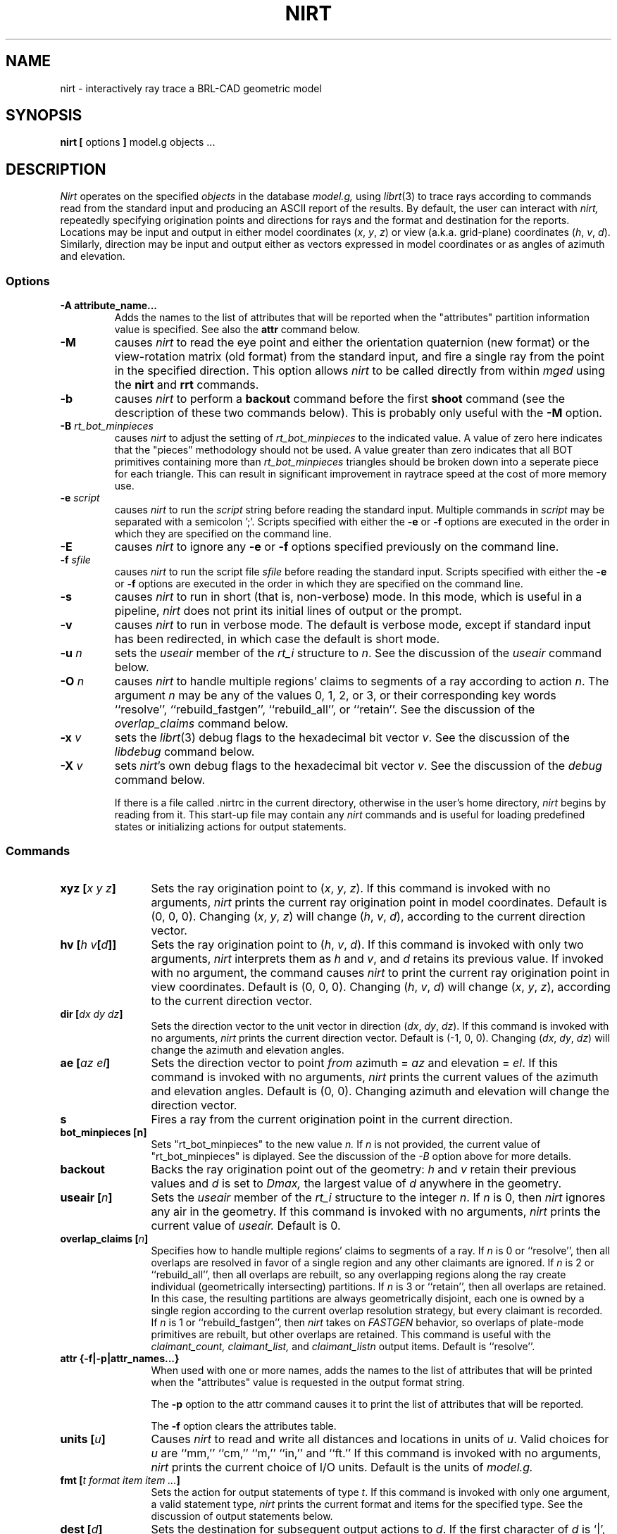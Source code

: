 .TH NIRT 1
.\"                         N I R T . 1
.\" BRL-CAD
.\"
.\" Copyright (c) 2005 United States Government as represented by
.\" the U.S. Army Research Laboratory.
.\"
.\" This document is made available under the terms of the GNU Free
.\" Documentation License or, at your option, under the terms of the
.\" GNU General Public License as published by the Free Software
.\" Foundation.  Permission is granted to copy, distribute and/or
.\" modify this document under the terms of the GNU Free Documentation
.\" License, Version 1.2 or any later version published by the Free
.\" Software Foundation; with no Invariant Sections, no Front-Cover
.\" Texts, and no Back-Cover Texts.  Permission is also granted to
.\" redistribute this document under the terms of the GNU General
.\" Public License; either version 2 of the License, or (at your
.\" option) any later version.
.\"
.\" You should have received a copy of the GNU Free Documentation
.\" License and/or the GNU General Public License along with this
.\" document; see the file named COPYING for more information.
.\"
.\".\".\"
.\" Set the interparagraph spacing to 1 (default is 0.4)
.PD 1v
.\"
.\" The man page begins...
.\"
.SH NAME
nirt \- interactively ray trace a BRL-CAD geometric model
.SH SYNOPSIS
.BR "nirt  [" " options " "] " "model.g objects ..."
.SH DESCRIPTION
.I Nirt
operates on the specified
.I objects
in the database
.I model.g,
using
.IR librt (3)
to trace rays according to commands read from the standard input
and producing an ASCII report of the results.
By default, the user can interact with
.I nirt,
repeatedly specifying origination points and directions for rays
and the format and destination for the reports.
Locations may be input and output in either
model coordinates (\fIx\fR, \fIy\fR, \fIz\fR)
or view (a.k.a. grid-plane) coordinates (\fIh\fR, \fIv\fR, \fId\fR).
Similarly, direction may be input and output either as
vectors expressed in model coordinates or as
angles of azimuth and elevation.

.SS Options
.TP
.B -A attribute_name...
Adds the names to the list of attributes that will be reported
when the "attributes" partition information value is specified.
See also the
.B attr
command below.
.TP
.B -M
causes
.I nirt
to read the eye point and
either the orientation quaternion (new format)
or the view-rotation matrix (old format) from the standard input,
and fire a single ray from the point in the specified direction.
This option allows
.I nirt
to be called directly from within
.I mged
using the
.BR nirt " and " rrt
commands.
.TP
.B -b
causes
.I nirt
to perform a
.B backout
command before the first
.B shoot
command (see the description of these two commands below).
This is probably only useful with the
.B -M
option.
.TP
.BI -B " rt_bot_minpieces"
causes
.I nirt
to adjust the setting of
.I rt_bot_minpieces
to the indicated value. A value of zero here indicates that the "pieces" methodology should not
be used. A value greater than zero indicates that all BOT primitives containing more than
.I rt_bot_minpieces
triangles should be broken down into a seperate piece for each triangle. This can result
in significant improvement in raytrace speed at the cost of more memory use.
.TP
.BI -e " script"
causes
.I nirt
to run the
.I script
string before reading the standard input.
Multiple commands in
.I script
may be separated with a semicolon ';'.
Scripts specified with either the
.BR -e " or " -f
options are executed in the order in which they are specified
on the command line.
.TP
.B -E
causes
.I nirt
to ignore any
.BR -e " or " -f
options specified previously on the command line.
.TP
.BI -f " sfile"
causes
.I nirt
to run the script file
.I sfile
before reading the standard input.
Scripts specified with either the
.BR -e " or " -f
options are executed in the order in which they are specified
on the command line.
.TP
.B -s
causes
.I nirt
to run in short (that is, non-verbose) mode.
In this mode,
which is useful in a pipeline,
.I nirt
does not print its initial lines of output or the prompt.
.TP
.B -v
causes
.I nirt
to run in verbose mode.
The default is verbose mode,
except if standard input has been redirected,
in which case the default is short mode.
.TP
.BI -u " n"
sets the \fIuseair\fR member
of the \fIrt_i\fR structure to \fIn\fR.
See the discussion of the
.I useair
command below.
.TP
.BI -O " n"
causes
.I nirt
to handle multiple regions' claims to segments of a ray
according to action
.IR n "."
The argument
.I n
may be any of the values 0, 1, 2, or 3,
or their corresponding key words
``resolve'', ``rebuild_fastgen'', ``rebuild_all'', or ``retain''.
See the discussion of the
.I overlap_claims
command below.
.TP
.BI -x " v"
sets the
.IR librt (3)
debug flags to the hexadecimal bit vector \fIv\fR.
See the discussion of the
.I libdebug
command below.
.TP
.BI -X " v"
sets
.IR nirt "'s"
own debug flags to the hexadecimal bit vector \fIv\fR.
See the discussion of the
.I debug
command below.

If there is a file called .nirtrc in the current directory,
otherwise in the user's home directory,
.I nirt
begins by reading from it.  This start-up file may contain any
.I nirt
commands
and is useful for loading predefined states
or initializing actions for output statements.
.SS Commands
.TP 12
.BI "xyz [" "x y z" "]"
Sets the ray origination point to
(\fIx\fR, \fIy\fR, \fIz\fR).
If this command is invoked with no arguments,
.I nirt
prints the current ray origination point in model coordinates.
Default is (0, 0, 0).
Changing (\fIx\fR, \fIy\fR, \fIz\fR) will change
(\fIh\fR, \fIv\fR, \fId\fR),
according to the current direction vector.
.TP 12
.BI "hv [" "h v" "[" d "]]"
Sets the ray origination point to
(\fIh\fR, \fIv\fR, \fId\fR).
If this command is invoked with only two arguments,
.I nirt
interprets them as \fIh\fR and \fIv\fR,
and \fId\fR retains its previous value.
If invoked with no argument, the command causes
.I nirt
to print the current ray origination point in view coordinates.
Default is (0, 0, 0).
Changing (\fIh\fR, \fIv\fR, \fId\fR) will change
(\fIx\fR, \fIy\fR, \fIz\fR),
according to the current direction vector.
.TP 12
.BI "dir [" "dx dy dz" "]"
Sets the direction vector to the unit vector in direction
(\fIdx\fR, \fIdy\fR, \fIdz\fR).
If this command is invoked with no arguments,
.I nirt
prints the current direction vector.
Default is (\-1, 0, 0).
Changing (\fIdx\fR, \fIdy\fR, \fIdz\fR) will change
the azimuth and elevation angles.
.TP 12
.BI "ae [" "az el" "]"
Sets the direction vector to point
.I from
azimuth = \fIaz\fR and elevation = \fIel\fR.
If this command is invoked with no arguments,
.I nirt
prints the current values of the azimuth and elevation angles.
Default is (0, 0).
Changing azimuth and elevation will change the direction vector.
.TP 12
.B s
Fires a ray from the current origination point in the current direction.
.TP 12
.B bot_minpieces [n]
Sets "rt_bot_minpieces" to the new value
.I n.
If
.I n
is not provided, the current value of "rt_bot_minpieces" is diplayed.
See the discussion of the
.I -B
option above for more details.
.TP 12
.B backout
Backs the ray origination point out of the geometry:
.IR h " and " v
retain their previous values and
.I d
is set to
.I Dmax,
the largest value of
.I d
anywhere in the geometry.
.TP 12
.BI "useair [" n "]"
Sets the \fIuseair\fR member
of the \fIrt_i\fR structure to the integer \fIn\fR.
If \fIn\fR is 0, then
.I nirt
ignores any air in the geometry.
If this command is invoked with no arguments,
.I nirt
prints the current value of
.I useair.
Default is 0.
.TP 12
.BI "overlap_claims [" n "]"
Specifies how to handle multiple regions' claims to segments of a ray.
If
.I n
is 0 or ``resolve'',
then all overlaps are resolved in favor of a single region
and any other claimants are ignored.
If
.I n
is 2 or ``rebuild_all'',
then all overlaps are rebuilt,
so any overlapping regions along the ray create individual
(geometrically intersecting) partitions.
If
.I n
is 3 or ``retain'',
then all overlaps are retained.
In this case, the resulting partitions are always geometrically disjoint,
each one is owned by a single region
according to the current overlap resolution strategy,
but every claimant is recorded.
If
.I n
is 1 or ``rebuild_fastgen'',
then
.I nirt
takes on
.I FASTGEN
behavior,
so overlaps of plate-mode primitives are rebuilt,
but other overlaps are retained.
This command is useful with the
.I claimant_count,
.I claimant_list,
and
.I claimant_listn
output items.
Default is ``resolve''.
.TP 12
.BI "attr {-f|-p|attr_names...}"
When used with one or more names, adds the names to the list of attributes
that will be printed when the "attributes" value is requested in the output
format string.
.sp 1
The
.B "-p"
option to the attr command causes it to print the list of attributes that will
be reported.
.sp 1
The
.B "-f"
option clears the attributes table.
.TP 12
.BI "units [" u "]"
Causes
.I nirt
to read and write all distances and locations in units of \fIu\fR.
Valid choices for \fIu\fR are ``mm,'' ``cm,'' ``m,'' ``in,'' and ``ft.''
If this command is invoked with no arguments,
.I nirt
prints the current choice of I/O units.
Default is the units of
.I model.g.
.TP 12
.BI "fmt [" "t format item item ..." "]"
Sets the action for output statements of type \fIt\fR.
If this command is invoked with only one argument,
a valid statement type,
.I nirt
prints the current format and items for the specified type.
See the discussion of output statements below.
.TP 12
.BI "dest [" d "]"
Sets the destination for subsequent output actions to \fId\fR.
If the first character of \fId\fR is `|',
then
\fId\fR is interpreted as a pipeline to which to write its output.
Otherwise if \fId\fR is the string ``default,''
.I nirt
sets the destination to the standard output.
Otherwise \fId\fR is interpreted as a file.
In any event, \fId\fR is not closed until the user quits
.I nirt
or resets the destination by another invocation of the
.I dest
command.
If this command is invoked with no arguments,
.I nirt
prints the current value of \fId\fR.
Default is ``default,'' that is, the standard output.
.TP 12
.BI "statefile [" f "]"
Sets the name of the state file to which to dump
and from which to load state information.
See the discussion of the
.IR dump " and " load
commands below.
If this command is invoked with no arguments,
.I nirt
prints the current name of the state file.
Default is ``nirt_state.''
.TP 12
.B dump
Writes state information to the state file.
The ray origination point and direction vector,
useair, units, destination, and all the output actions are dumped.
.TP 12
.B load
Reads state information from the state file.
The state file loaded may contain any
.I nirt
commands.
.TP 12
.BI print " item"
Prints the current value of the output item \fIitem\fR.
See the discussion of output statements below.
.TP 12
.BI libdebug " v"
Sets the
.IR librt (3)
debug flags
(the \fIdebug\fR member of the \fIrt_g\fR structure)
to the hexadecimal bit vector \fIv\fR.
These flags control the amount and kind of diagnostic print statements
.IR librt (3)
executes.
If \fIv\fR is 0,
then no diagnostics are produced.
If this command is invoked with no arguments,
.I nirt
prints the current value of \fIv\fR
and the names of any of its bits that are set.
Default is 0.
.TP 12
.BI debug " v"
Sets
.IR nirt "'s"
internal debug flags
to the hexadecimal bit vector \fIv\fR.
These flags control the amount and kind of diagnostic print statements
.I nirt
executes.
If \fIv\fR is 0,
then no diagnostics are produced.
If this command is invoked with no arguments,
.I nirt
prints the current value of \fIv\fR
and the names of any of its bits that are set.
Default is 0.
.TP 12
.BI "! [" command "]"
Executes the shell pipeline
.I command.
If this command is invoked with no arguments,
.I nirt
spins off a subshell, executing the program named in the environment variable
SHELL.
.TP 12
.B ?
Prints a help menu to the standard output.
.TP 12
.B q
Quits
.I nirt.
.SS Output Statements
.I Nirt
allows the user a high degree of control,
via the
.I fmt
command,
over what information gets printed out for each ray and in what format.
There are six types of output statement,
each of which is executed under appropriate circumstances.
The types and their use are:
.TP
.B r
Ray.
The first output statement executed
whenever the
.I s
command is invoked.
.TP
.B h
Head.
Executed immediately after the ray statement
if the ray hits anything.
.TP
.B p
Partition.
Executed once for each partition along the ray
if the ray hits anything.
.TP
.B f
Foot.
The last output statement executed
if the ray hits anything.
.TP
.B m
Miss.
Executed immediately after the ray statement
if the ray hits nothing.
.TP
.B o
Overlap.
Executed once for each overlap along the ray
if the ray hits anything.
.P
The action associated with each output statement type is essentially a
.IR printf (3)
statement,
with a format string and a list of output items.
The items may be chosen from a set of values that
.I nirt
updates according to user commands and location along the ray.
These values may be categorized as pertaining to the entire ray,
partitions along the ray,
or overlaps.
The values are explained in the following table.

.ce
Ray Information
.PD .6v
.TP 18
.B x_orig
\fIx\fR coordinate of ray origination point.
.TP 18
.B y_orig
\fIy\fR coordinate of ray origination point.
.TP 18
.B z_orig
\fIz\fR coordinate of ray origination point.
.TP 18
.B d_orig
\fId\fR coordinate of ray origination point.
.TP 18
.B h
\fIh\fR coordinate for the entire ray.
.TP 18
.B v
\fIv\fR coordinate for the entire ray.
.TP 18
.B x_dir
\fIx\fR component of direction vector.
.TP 18
.B y_dir
\fIy\fR component of direction vector.
.TP 18
.B z_dir
\fIz\fR component of direction vector.
.TP 18
.B a
azimuth of view (i.e., of ray direction).
.TP 18
.B e
elevation of view (i.e., of ray direction).

.ce
Partition Information
.TP 18
.B attributes
A string variable consisting of the names and values of the attributes
requested by the
.B attr
command or the
.B -A
command line option.
.TP 18
.B x_in
\fIx\fR coordinate of entry into current region.
.TP 18
.B y_in
\fIy\fR coordinate of entry into current region.
.TP 18
.B z_in
\fIz\fR coordinate of entry into current region.
.TP 18
.B d_in
\fId\fR coordinate of entry into current region.
.TP 18
.B x_out
\fIx\fR coordinate of exit from current region.
.TP 18
.B y_out
\fIy\fR coordinate of exit from current region.
.TP 18
.B z_out
\fIz\fR coordinate of exit from current region.
.TP 18
.B d_out
\fId\fR coordinate of exit from current region.
.TP 18
.B los
line-of-sight distance through current region.
.TP 18
.B scaled_los
scaled line of sight:
product of line-of-sight distance through current region
and region solidity (sometimes called ``percent LOS'').
.TP 18
.B path_name
full path name of current region.
.TP 18
.B reg_name
name of current region, as might be obtained by passing
.B path_name
to
.IR basename (1).
.TP 18
.B reg_id
region ID of current region.
.TP 18
.B claimant_count
number of regions claiming this partition
(that is, participating in a retained overlap).
.TP 18
.B claimant_list
space-separated list of names of regions claiming this partition
(that is, participating in a retained overlap).
.TP 18
.B claimant_listn
Same as
.I claimant_list,
except that it is newline-, rather than space-separated.
.TP 18
.B obliq_in
entry obliquity for current region.
.TP 18
.B obliq_out
exit obliquity for current region.
.TP 18
.B nm_x_in
\fIx\fR component of entry normal vector
.TP 18
.B nm_y_in
\fIy\fR component of entry normal vector
.TP 18
.B nm_z_in
\fIz\fR component of entry normal vector
.TP 18
.B nm_h_in
\fIh\fR component of entry normal vector
.TP 18
.B nm_v_in
\fIv\fR component of entry normal vector
.TP 18
.B nm_d_in
\fId\fR component of entry normal vector
.TP 18
.B nm_x_out
\fIx\fR component of exit normal vector
.TP 18
.B nm_y_out
\fIy\fR component of exit normal vector
.TP 18
.B nm_z_out
\fIz\fR component of exit normal vector
.TP 18
.B nm_h_out
\fIh\fR component of exit normal vector
.TP 18
.B nm_v_out
\fIv\fR component of exit normal vector
.TP 18
.B nm_d_out
\fId\fR component of exit normal vector
.TP 18
.B surf_num_in
entry-surface ID of entry solid.
.TP 18
.B surf_num_out
exit-surface ID of exit solid.

.ce
Overlap Information
.TP 18
.B ov_reg1_name
name of one of the overlapping regions.
.TP 18
.B ov_reg2_name
name of the other overlapping region.
.TP 18
.B ov_reg1_id
region ID of one of the overlapping regions.
.TP 18
.B ov_reg2_id
region ID of the other overlapping region.
.TP 18
.B ov_sol_in
name of one of the overlapping solids.
.TP 18
.B ov_sol_out
name of the other overlapping solid.
.TP 18
.B ov_los
line-of-sight distance through the overlap.
.TP 18
.B ov_x_in
\fIx\fR coordinate of entry into overlap.
.TP 18
.B ov_y_in
\fIy\fR coordinate of entry into overlap.
.TP 18
.B ov_z_in
\fIz\fR coordinate of entry into overlap.
.TP 18
.B ov_d_in
\fId\fR coordinate of entry into overlap.
.TP 18
.B ov_x_out
\fIx\fR coordinate of exit from overlap.
.TP 18
.B ov_y_out
\fIy\fR coordinate of exit from overlap.
.TP 18
.B ov_z_out
\fIz\fR coordinate of exit from overlap.
.TP 18
.B ov_d_out
\fId\fR coordinate of exit from overlap.
.PD 1v
.SH HINTS
Ray origination coordinates specified with the
.I hv
command are immediately converted for internal use
to model coordinates,
according to the current direction vector.
If you want to change the ray direction and origination point,
and you're using view coordinates,
you probably want to change the ray direction
.I before
you use the
.I hv
command.

The name ``nirt'' stands for ``Natalie's interactive ray tracer.''
.SH DEFINITIONS
The usage in
.I nirt
of the following terms corresponds to that found in
.IR mged (1)
and elsewhere throughout BRL-CAD.
We provide the definitions here for reference.
.SS View Coordinates
We define the view coordinate system
(more precisely its basis vectors \fBm\fR, \fBn\fR, and \fBo\fR)
in terms of the basis vectors
\fBi\fR, \fBj\fR, and \fBk\fR
of the model coordinate system as follows:
.in +5m

\fBm\fR is the opposite of the direction vector and corresponds to \fId\fR,
.br
\fBn\fR = \fBk\fR \(mu \fBm\fR corresponds to \fIh\fR, and
.br
\fBo\fR = \fBm\fR \(mu \fBn\fR corresponds to \fIv\fR.

.in -5m
Thus if the direction vector is (\-1, 0, 0),
then
(\fId\fR, \fIh\fR, \fIv\fR) =
(\fIx\fR, \fIy\fR, \fIz\fR).
.SS Azimuth and Elevation
Azimuth is the angle measured around \fBk\fR (right-hand rule)
from the \fIxz\fR plane to \fBm\fR.
Elevation is the angle measured toward \fBk\fR
from the \fIxy\fR plane to \fBm\fR.
.SH FILES
 .nirtrc \h12m run-time configuration file
.SH SEE ALSO
mged(1), librt(3), printf(3)
.SH BUGS
The program sometimes complains about ``previously unreported overlaps.''
To the best of our knowledge, this complaint may be safely ignored.
We hope to fix this soon.
.SH AUTHORS
Natalie Eberius
.br
Paul Tanenbaum
